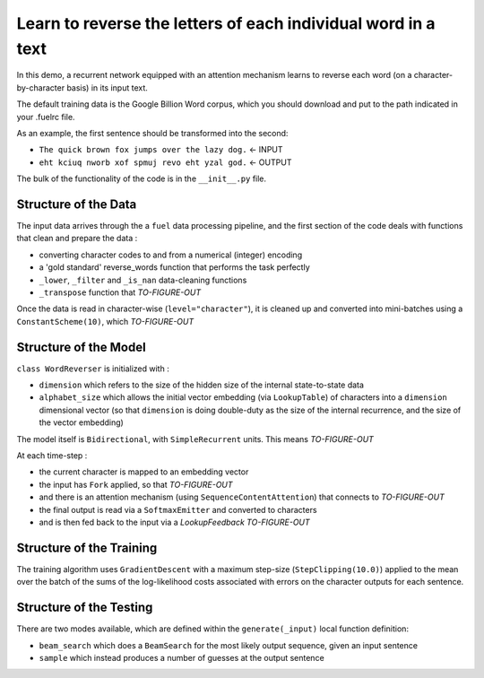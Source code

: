 Learn to reverse the letters of each individual word in a text
================================================================

In this demo, a recurrent network equipped with an attention mechanism
learns to reverse each word (on a character-by-character basis) in its input text. 

The default training data is the Google Billion Word corpus, 
which you should download and put to the path indicated in your .fuelrc file.

As an example, the first sentence should be transformed into the second:

* ``The quick brown fox jumps over the lazy dog.`` <- INPUT
* ``eht kciuq nworb xof spmuj revo eht yzal god.`` <- OUTPUT


The bulk of the functionality of the code is in the ``__init__.py`` file.


Structure of the Data
--------------------------

The input data arrives through the a ``fuel`` data processing pipeline,
and the first section of the code deals with functions that clean and prepare the
data :

* converting character codes to and from a numerical (integer) encoding 
* a 'gold standard' reverse_words function that performs the task perfectly
* ``_lower``, ``_filter`` and ``_is_nan`` data-cleaning functions
* ``_transpose`` function that *TO-FIGURE-OUT*

Once the data is read in character-wise (``level="character"``), it
is cleaned up and converted into mini-batches using a ``ConstantScheme(10)``, which 
*TO-FIGURE-OUT*


Structure of the Model
--------------------------

``class WordReverser`` is initialized with :

* ``dimension`` which refers to the size of the hidden size of the internal state-to-state data
* ``alphabet_size`` which allows the initial vector embedding (via ``LookupTable``) of characters into 
  a ``dimension`` dimensional vector (so that ``dimension`` is doing double-duty as the
  size of the internal recurrence, and the size of the vector embedding)

The model itself is ``Bidirectional``, with ``SimpleRecurrent`` units.  This means
*TO-FIGURE-OUT*

At each time-step :

* the current character is mapped to an embedding vector
* the input has ``Fork`` applied, so that *TO-FIGURE-OUT*
* and there is an attention mechanism (using ``SequenceContentAttention``) that 
  connects to *TO-FIGURE-OUT*
* the final output is read via a ``SoftmaxEmitter`` and converted to characters 
* and is then fed back to the input via a `LookupFeedback` *TO-FIGURE-OUT*


Structure of the Training
--------------------------

The training algorithm uses ``GradientDescent`` with a maximum 
step-size (``StepClipping(10.0)``) applied to 
the mean over 
the batch of 
the sums of 
the log-likelihood costs associated with 
errors on the character outputs for 
each sentence.


Structure of the Testing
--------------------------

There are two modes available, which are defined within the ``generate(_input)`` 
local function definition: 

* ``beam_search`` which does a ``BeamSearch`` for the most likely output sequence, given an input sentence
* ``sample`` which instead produces a number of guesses at the output sentence

